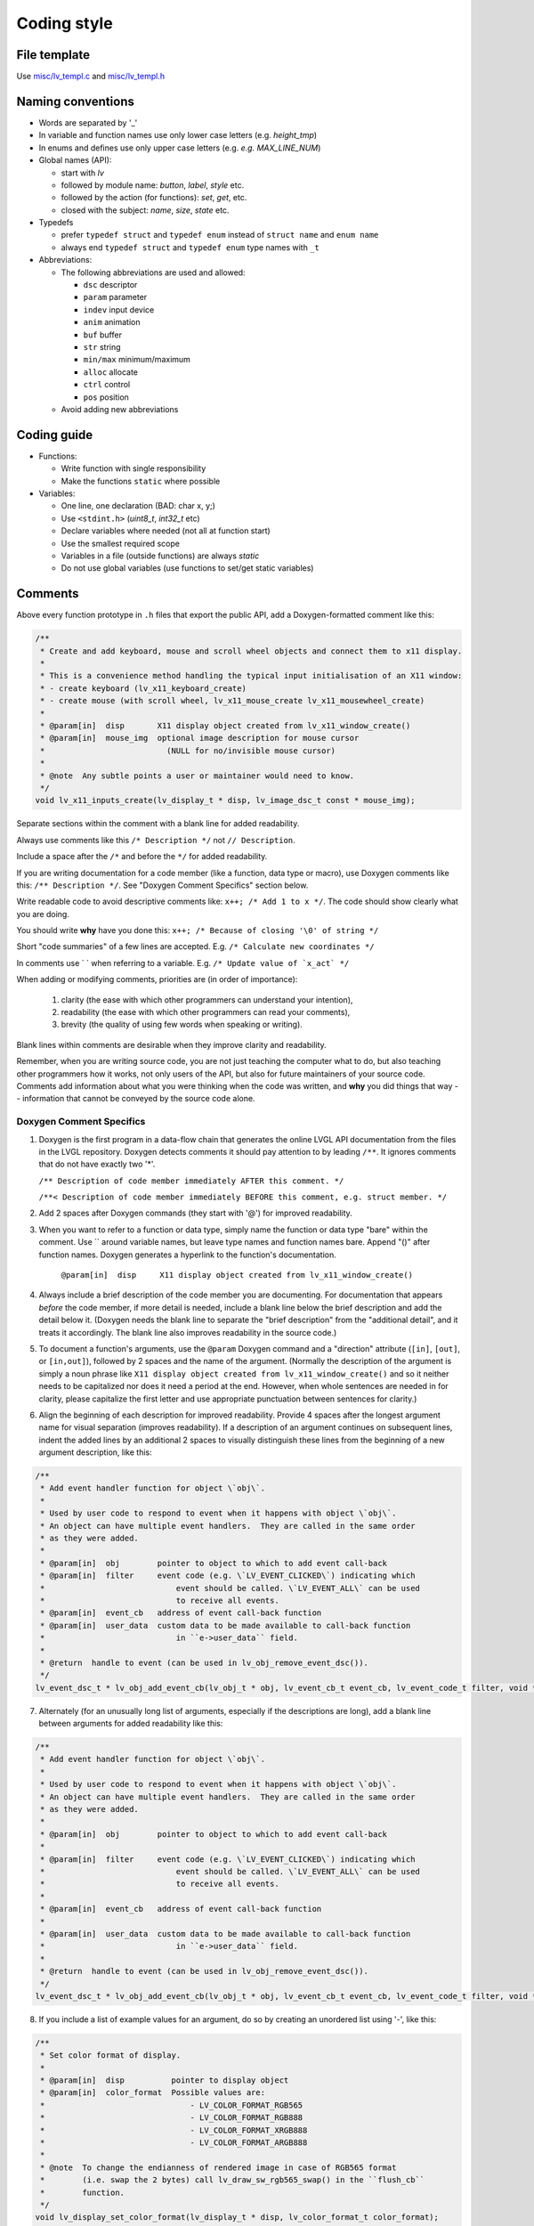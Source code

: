 .. _coding-style:

Coding style
============

File template
-------------

Use `misc/lv_templ.c <https://github.com/lvgl/lvgl/blob/master/src/misc/lv_templ.c>`__
and `misc/lv_templ.h <https://github.com/lvgl/lvgl/blob/master/src/misc/lv_templ.h>`__

Naming conventions
------------------

-  Words are separated by '\_'
-  In variable and function names use only lower case letters
   (e.g. *height_tmp*)
-  In enums and defines use only upper case letters
   (e.g. *e.g. MAX_LINE_NUM*)
-  Global names (API):

   -  start with *lv*
   -  followed by module name: *button*, *label*, *style* etc.
   -  followed by the action (for functions): *set*, *get*, etc.
   -  closed with the subject: *name*, *size*, *state* etc.

-  Typedefs

   -  prefer ``typedef struct`` and ``typedef enum`` instead of
      ``struct name`` and ``enum name``
   -  always end ``typedef struct`` and ``typedef enum`` type names with
      ``_t``

-  Abbreviations:

   -  The following abbreviations are used and allowed:

      - ``dsc`` descriptor
      - ``param`` parameter
      - ``indev`` input device
      - ``anim`` animation
      - ``buf``  buffer
      - ``str`` string
      - ``min/max`` minimum/maximum
      - ``alloc`` allocate
      - ``ctrl`` control
      - ``pos`` position
   -  Avoid adding new abbreviations

Coding guide
------------

-  Functions:

   -  Write function with single responsibility
   -  Make the functions ``static`` where possible

-  Variables:

   -  One line, one declaration (BAD: char x, y;)
   -  Use ``<stdint.h>`` (*uint8_t*, *int32_t* etc)
   -  Declare variables where needed (not all at function start)
   -  Use the smallest required scope
   -  Variables in a file (outside functions) are always *static*
   -  Do not use global variables (use functions to set/get static
      variables)

Comments
--------
Above every function prototype in ``.h`` files that export the public API,
add a Doxygen-formatted comment like this:

.. code-block:: c

   /**
    * Create and add keyboard, mouse and scroll wheel objects and connect them to x11 display.
    *
    * This is a convenience method handling the typical input initialisation of an X11 window:
    * - create keyboard (lv_x11_keyboard_create)
    * - create mouse (with scroll wheel, lv_x11_mouse_create lv_x11_mousewheel_create)
    *
    * @param[in]  disp       X11 display object created from lv_x11_window_create()
    * @param[in]  mouse_img  optional image description for mouse cursor
    *                          (NULL for no/invisible mouse cursor)
    *
    * @note  Any subtle points a user or maintainer would need to know.
    */
   void lv_x11_inputs_create(lv_display_t * disp, lv_image_dsc_t const * mouse_img);

Separate sections within the comment with a blank line for added readability.

Always use comments like this ``/* Description */`` not ``// Description``.

Include a space after the ``/*`` and before the ``*/`` for added readability.

If you are writing documentation for a code member (like a function, data type
or macro), use Doxygen comments like this:  ``/** Description */``.  See
"Doxygen Comment Specifics" section below.

Write readable code to avoid descriptive comments like:
``x++; /* Add 1 to x */``. The code should show clearly what you are
doing.

You should write **why** have you done this:
``x++; /* Because of closing '\0' of string */``

Short "code summaries" of a few lines are accepted. E.g.
``/* Calculate new coordinates */``

In comments use \` \` when referring to a variable. E.g.
:literal:`/\* Update value of \`x_act\` */`

When adding or modifying comments, priorities are (in order of importance):

    1.  clarity (the ease with which other programmers can understand your intention),
    2.  readability (the ease with which other programmers can read your comments),
    3.  brevity (the quality of using few words when speaking or writing).

Blank lines within comments are desirable when they improve clarity and readability.

Remember, when you are writing source code, you are not just teaching the computer
what to do, but also teaching other programmers how it works, not only users of the
API, but also for future maintainers of your source code.  Comments add information
about what you were thinking when the code was written, and **why** you did things
that way -- information that cannot be conveyed by the source code alone.


Doxygen Comment Specifics
~~~~~~~~~~~~~~~~~~~~~~~~~
1.  Doxygen is the first program in a data-flow chain that generates the online LVGL
    API documentation from the files in the LVGL repository.  Doxygen detects comments
    it should pay attention to by leading ``/**``.  It ignores comments that do not
    have exactly two '\*'.

    ``/** Description of code member immediately AFTER this comment. */``

    ``/**< Description of code member immediately BEFORE this comment, e.g. struct member. */``

2.  Add 2 spaces after Doxygen commands (they start with '@') for improved readability.

3.  When you want to refer to a function or data type, simply name the function or
    data type "bare" within the comment.  Use `` around variable names, but leave
    type names and function names bare.  Append "()" after function names.  Doxygen
    generates a hyperlink to the function's documentation.

      ``@param[in]  disp     X11 display object created from lv_x11_window_create()``

4.  Always include a brief description of the code member you are documenting.  For
    documentation that appears *before* the code member, if more detail is needed,
    include a blank line below the brief description and add the detail below it.
    (Doxygen needs the blank line to separate the "brief description" from the
    "additional detail", and it treats it accordingly.  The blank line also improves
    readability in the source code.)

5.  To document a function's arguments, use the ``@param`` Doxygen command and a
    "direction" attribute (``[in]``, ``[out]``, or ``[in,out]``), followed by 2
    spaces and the name of the argument.  (Normally the description of the argument is
    simply a noun phrase like ``X11 display object created from lv_x11_window_create()``
    and so it neither needs to be capitalized nor does it need a period at the end.
    However, when whole sentences are needed in for clarity, please capitalize the
    first letter and use appropriate punctuation between sentences for clarity.)

6.  Align the beginning of each description for improved readability.  Provide 4
    spaces after the longest argument name for visual separation (improves readability).
    If a description of an argument continues on subsequent lines, indent the added
    lines by an additional 2 spaces to visually distinguish these lines from the
    beginning of a new argument description, like this:

.. code-block:: c

      /**
       * Add event handler function for object \`obj\`.
       *
       * Used by user code to respond to event when it happens with object \`obj\`.
       * An object can have multiple event handlers.  They are called in the same order
       * as they were added.
       *
       * @param[in]  obj        pointer to object to which to add event call-back
       * @param[in]  filter     event code (e.g. \`LV_EVENT_CLICKED\`) indicating which
       *                            event should be called. \`LV_EVENT_ALL\` can be used
       *                            to receive all events.
       * @param[in]  event_cb   address of event call-back function
       * @param[in]  user_data  custom data to be made available to call-back function
       *                            in ``e->user_data`` field.
       *
       * @return  handle to event (can be used in lv_obj_remove_event_dsc()).
       */
      lv_event_dsc_t * lv_obj_add_event_cb(lv_obj_t * obj, lv_event_cb_t event_cb, lv_event_code_t filter, void * user_data);

7.  Alternately (for an unusually long list of arguments, especially if the descriptions
    are long), add a blank line between arguments for added readability like this:

.. code-block:: c

      /**
       * Add event handler function for object \`obj\`.
       *
       * Used by user code to respond to event when it happens with object \`obj\`.
       * An object can have multiple event handlers.  They are called in the same order
       * as they were added.
       *
       * @param[in]  obj        pointer to object to which to add event call-back
       *
       * @param[in]  filter     event code (e.g. \`LV_EVENT_CLICKED\`) indicating which
       *                            event should be called. \`LV_EVENT_ALL\` can be used
       *                            to receive all events.
       *
       * @param[in]  event_cb   address of event call-back function
       *
       * @param[in]  user_data  custom data to be made available to call-back function
       *                            in ``e->user_data`` field.
       *
       * @return  handle to event (can be used in lv_obj_remove_event_dsc()).
       */
      lv_event_dsc_t * lv_obj_add_event_cb(lv_obj_t * obj, lv_event_cb_t event_cb, lv_event_code_t filter, void * user_data);

8.  If you include a list of example values for an argument, do so by creating an
    unordered list using '-', like this:

.. code-block:: c

      /**
       * Set color format of display.
       *
       * @param[in]  disp          pointer to display object
       * @param[in]  color_format  Possible values are:
       *                               - LV_COLOR_FORMAT_RGB565
       *                               - LV_COLOR_FORMAT_RGB888
       *                               - LV_COLOR_FORMAT_XRGB888
       *                               - LV_COLOR_FORMAT_ARGB888
       *
       * @note  To change the endianness of rendered image in case of RGB565 format
       *        (i.e. swap the 2 bytes) call lv_draw_sw_rgb565_swap() in the ``flush_cb``
       *        function.
       */
      void lv_display_set_color_format(lv_display_t * disp, lv_color_format_t color_format);

9.  If a code example will be important to help other programmers better understand
    how to use a function or data type (improving clarity), include an example using
    the ``@code`` and ``@endcode`` Doxygen commands like this:

.. code-block:: c

      /**
       * Create X11 display.
       *
       * The minimal initialisation for X11 display driver with keyboard/mouse support:
       *
       * @code
       *     lv_display_t* disp = lv_x11_window_create("My Window Title", width, height);
       *     lv_x11_inputs_create(disp, NULL);
       * @endcode
       *
       * or with mouse cursor icon:
       *
       * @code
       *     lv_image_dsc_t mouse_symbol = {...};
       *     lv_display_t* disp = lv_x11_window_create("My Window Title", width, height);
       *     lv_x11_inputs_create(disp, &mouse_symbol);
       * @endcode
       *
       * @param[in]  title    title of created X11 window
       * @param[in]  hor_res  horizontal resolution (width) of X11 window
       * @param[in]  ver_res  vertical resolution (height) of X11 window
       *
       * @return  pointer to display object
       */
      lv_display_t * lv_x11_window_create(char const * title, int32_t hor_res, int32_t ver_res);

10.  To refer the reader to additional information, say "See data_type_t." or
     "See also function_name()." (without the quotation marks).  Doxygen will include
     a hyperlink to that documentation.

11.  If you create a new pair of ``.c`` and ``.h`` files (e.g. for a new driver), include
     a Doxygen-formatted comment like this at the top of each new file:

.. code-block:: c

     /**
      * @file filename.c
      *
      */


API Conventions
----------------------

To support the auto-generation of bindings, the LVGL C API must
follow some coding conventions:

- Use ``enum``\ s instead of macros. If inevitable to use ``define``\ s
  export them with :cpp:expr:`LV_EXPORT_CONST_INT(defined_value)` right after the ``define``.
- In function arguments use ``type name[]`` declaration for array parameters instead of :cpp:expr:`type * name`
- Use typed pointers instead of :cpp:expr:`void *` pointers
- Widget constructor must follow the ``lv_<widget_name>_create(lv_obj_t * parent)`` pattern.
- Widget members function must start with ``lv_<widget_name>`` and should receive :cpp:expr:`lv_obj_t *` as first
  argument which is a pointer to widget object itself.
- ``struct`` APIs should follow the widgets' conventions. That is to receive a pointer to the ``struct`` as the
  first argument, and the prefix of the ``struct`` name should be used as the prefix of the
  function name too (e.g. :cpp:expr:`lv_display_set_default(lv_display_t * disp)`)
- Functions and ``struct``\ s which are not part of the public API must begin with underscore in order to mark them as "private".
- Argument must be named in H files too.
- Do not ``malloc`` into a static or global variables. Instead declare the variable in ``lv_global_t``
  structure in ``lv_global.h`` and mark the variable with :cpp:expr:`(LV_GLOBAL_DEFAULT()->variable)` when it's used.
- To register and use callbacks one of the following needs to be followed.

   - Pass a pointer to a ``struct`` as the first argument of both the registration function and the callback. That
     ``struct`` must contain ``void * user_data`` field.
   - The last argument of the registration function must be ``void * user_data`` and the same ``user_data``
     needs to be passed as the last argument of the callback.


To learn more refer to the documentation of `MicroPython <integration/bindings/micropython>`__.


Formatting
----------

Here is example to show bracket placing and using of white spaces:

.. code-block:: c

   /**
    * Set a new text for a label. Memory will be allocated to store the text by the label.
    *
    * @param label pointer to a label object
    * @param text '\0' terminated character string. NULL to refresh with the current text.
    */
   void lv_label_set_text(lv_obj_t * label, const char * text)
   {   /*Main brackets of functions in new line*/

       if(label == NULL) return; /*No bracket only if the command is inline with the if statement*/

       lv_obj_inv(label);

       lv_label_ext_t * ext = lv_obj_get_ext(label);

       /*Comment before a section*/
       if(text == ext->txt || text == NULL) {  /*Bracket of statements start inline*/
           lv_label_refr_text(label);
           return;
       }

       ...
   }

Use 4 spaces indentation instead of tab.

You can use **astyle** to format the code. Run ``code-format.py`` from
the ``scripts`` folder.

pre-commit
----------

`pre-commit <https://pre-commit.com/>`__ is a multi-language package
manager for pre-commit hooks. See the `installation
guide <https://pre-commit.com/#installation>`__ to get pre-commit python
package installed into your development machine.

Once you have ``pre-commit`` installed you will need to `set up the git
hook scripts <https://pre-commit.com/#3-install-the-git-hook-scripts>`__
with:

.. code-block:: console

   pre-commit install

now ``pre-commit`` will run automatically on ``git commit``!

Hooks
-----

The ``format-source`` local hook (see ``.pre-commit-config.yaml``) runs
**astyle** on all the staged source and header files (that are not
excluded, see ``exclude`` key of the hook configuration) before entering
the commit message, if any file gets formatted by **astyle** you will
need to add the change to the staging area and run ``git commit`` again.

The ``trailing-whitespace`` hook fixes trailing whitespaces on all of
the files.

Skipping hooks
--------------

If you want to skip any particular hook you can do so with:

.. code-block:: console

   SKIP=name-of-the-hook git commit

Testing hooks
-------------

It is not necessary to do a commit to test the hooks, you can test hooks
by adding the files into the staging area and run:

.. code:: console

   pre-commit run name-of-the-hook
